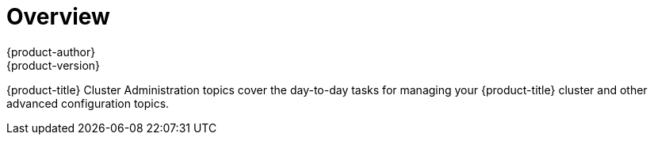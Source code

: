= Overview
{product-author}
{product-version}
:data-uri:
:icons:
:experimental:

{product-title} Cluster Administration topics cover the day-to-day tasks for managing
your {product-title} cluster and other advanced configuration topics.
